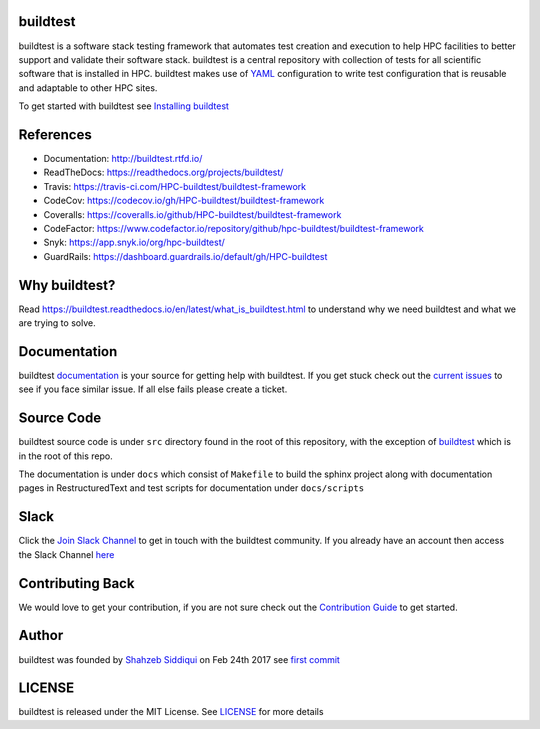 | |license| |docs| |travis| |codecov| |coverall| |slack| |codefactor| |core_infrastructure| |black| |tags| 

.. |docs| image:: https://readthedocs.org/projects/buildtest/badge/?version=latest
    :alt: Documentation Status
    :scale: 100%
    :target: https://buildtest.readthedocs.io/en/latest/?badge=latest

.. |slack| image:: http://hpcbuildtest.herokuapp.com/badge.svg
.. |license| image:: https://img.shields.io/github/license/HPC-buildtest/buildtest-framework.svg
.. |core_infrastructure| image:: https://bestpractices.coreinfrastructure.org/projects/3469/badge
.. |tags| image:: https://img.shields.io/github/v/tag/HPC-buildtest/buildtest-framework.svg
.. |codecov| image:: https://codecov.io/gh/HPC-buildtest/buildtest-framework/branch/devel/graph/badge.svg
    :target: https://codecov.io/gh/HPC-buildtest/buildtest-framework
.. |coverall| image:: https://coveralls.io/repos/github/HPC-buildtest/buildtest-framework/badge.svg?branch=devel
    :target: https://coveralls.io/github/HPC-buildtest/buildtest-framework?branch=devel
.. |codefactor| image:: https://www.codefactor.io/repository/github/hpc-buildtest/buildtest-framework/badge
   :target: https://www.codefactor.io/repository/github/hpc-buildtest/buildtest-framework
   :alt: CodeFactor
.. |travis| image:: https://travis-ci.com/HPC-buildtest/buildtest-framework.svg?branch=devel
    :target: https://travis-ci.com/HPC-buildtest/buildtest-framework
.. |black| image:: https://img.shields.io/badge/code%20style-black-000000.svg
    :target: https://github.com/psf/black

buildtest
---------

buildtest is a software stack testing framework that automates test creation and execution to help HPC facilities to
better support and validate their software stack. buildtest is a central repository with collection of tests for all
scientific software that is installed in HPC. buildtest makes use of `YAML <https://yaml.org/>`_ configuration to write
test configuration that is reusable and adaptable to other HPC sites.

To get started with buildtest see `Installing buildtest <https://buildtest.readthedocs.io/en/latest/installing_buildtest.html>`_

References
------------

- Documentation: http://buildtest.rtfd.io/

- ReadTheDocs: https://readthedocs.org/projects/buildtest/

- Travis: https://travis-ci.com/HPC-buildtest/buildtest-framework

- CodeCov: https://codecov.io/gh/HPC-buildtest/buildtest-framework

- Coveralls: https://coveralls.io/github/HPC-buildtest/buildtest-framework

- CodeFactor: https://www.codefactor.io/repository/github/hpc-buildtest/buildtest-framework

- Snyk: https://app.snyk.io/org/hpc-buildtest/

- GuardRails: https://dashboard.guardrails.io/default/gh/HPC-buildtest


Why buildtest?
---------------

Read https://buildtest.readthedocs.io/en/latest/what_is_buildtest.html to understand why we need buildtest and what we
are trying to solve.

Documentation
-------------

buildtest `documentation <http://buildtest.readthedocs.io/en/latest/>`_  is your source for getting help with buildtest.
If you get stuck check out the `current issues <https://github.com/HPC-buildtest/buildtest-framework/issues>`_ to see
if you face similar issue. If all else fails please create a ticket.

Source Code
------------

buildtest source code is under ``src`` directory found in the root of this repository, with the exception of
`buildtest <https://github.com/HPC-buildtest/buildtest-framework/blob/master/buildtest>`_ which is in the root of this
repo.

The documentation  is under ``docs`` which consist of ``Makefile`` to build the sphinx project along with documentation
pages in RestructuredText and test scripts for documentation under ``docs/scripts``

Slack
------

Click the `Join Slack Channel <https://hpcbuildtest.herokuapp.com/>`_ to get in touch with the buildtest community.
If you already have an account then access the Slack Channel `here  <https://hpcbuildtest.slack.com>`_

Contributing Back
-------------------

We would love to get your contribution, if you are not sure check out the
`Contribution Guide <https://buildtest.readthedocs.io/en/latest/contributing.html>`_ to get started.

Author
-------

buildtest was founded by `Shahzeb Siddiqui <https://github.com/shahzebsiddiqui>`_ on Feb 24th 2017 see
`first commit <https://github.com/HPC-buildtest/buildtest-framework/commit/902237c1a3707e00b32da5830d3f8abc92ecf296>`_

LICENSE
--------

buildtest is released under the MIT License. See
`LICENSE <https://github.com/HPC-buildtest/buildtest-framework/blob/master/LICENSE>`_ for more details
